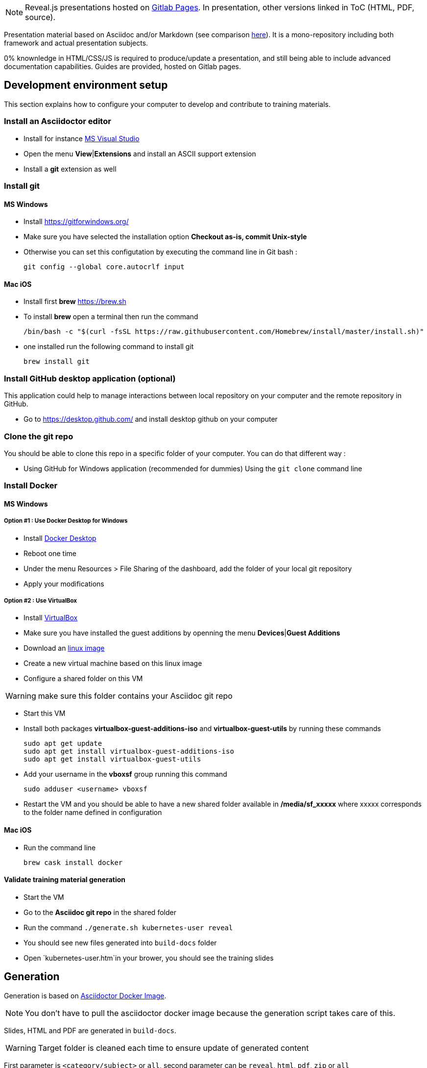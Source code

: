 
NOTE: Reveal.js presentations hosted on link:https://bcouetil.gitlab.io/asciidoc-stack/[Gitlab Pages]. In presentation, other versions linked in ToC (HTML, PDF, source).

Presentation material based on Asciidoc and/or Markdown (see comparison link:https://asciidoctor.org/docs/user-manual/#compared-to-markdown[here]). It is a mono-repository including both framework and actual presentation subjects.

0% knownledge in HTML/CSS/JS is required to produce/update a presentation, and still being able to include advanced documentation capabilities. Guides are provided, hosted on Gitlab pages.

:toc:

== Development environment setup

This section explains how to configure your computer to develop and contribute to training materials.

=== Install an Asciidoctor editor

* Install for instance https://code.visualstudio.com/[MS Visual Studio]
* Open the menu *View*|*Extensions* and install an ASCII support extension
* Install a *git* extension as well

=== Install git 

==== MS Windows

* Install https://gitforwindows.org/
* Make sure you have selected the installation option *Checkout as-is, commit Unix-style*
* Otherwise you can set this configutation by executing the command line in Git bash :

 git config --global core.autocrlf input

==== Mac iOS

* Install first *brew* https://brew.sh
* To install *brew* open a terminal then run the command

  /bin/bash -c "$(curl -fsSL https://raw.githubusercontent.com/Homebrew/install/master/install.sh)"

* one installed run the following command to install git

 brew install git

=== Install GitHub desktop application (optional)

This application could help to manage interactions between local repository on your computer and the remote repository in GitHub.

* Go to https://desktop.github.com/ and install desktop github on your computer

=== Clone the git repo

You should be able to clone this repo in a specific folder of your computer. You can do that different way :

* Using GitHub for Windows application (recommended for dummies)
 Using the `git clone` command line

=== Install Docker

==== MS Windows

===== Option #1 : Use Docker Desktop for Windows

* Install https://hub.docker.com/editions/community/docker-ce-desktop-windows/[Docker Desktop]
* Reboot one time
* Under the menu Resources > File Sharing of the dashboard, add the folder of your local git repository
* Apply your modifications

===== Option #2 : Use VirtualBox

* Install https://www.virtualbox.org/[VirtualBox]
* Make sure you have installed the guest additions by openning the menu *Devices*|*Guest Additions*
* Download an https://www.linuxlookup.com/linux_iso[linux image]
* Create a new virtual machine based on this linux image
* Configure a shared folder on this VM

WARNING: make sure this folder contains your Asciidoc git repo

* Start this VM
* Install both packages *virtualbox-guest-additions-iso* and *virtualbox-guest-utils* by running these commands
 
  sudo apt get update
  sudo apt get install virtualbox-guest-additions-iso
  sudo apt get install virtualbox-guest-utils

* Add your username in the *vboxsf* group running this command

 sudo adduser <username> vboxsf 

* Restart the VM and you should be able to have a new shared folder available in */media/sf_xxxxx* where xxxxx corresponds to the folder name defined in configuration

==== Mac iOS

* Run the command line

 brew cask install docker

==== Validate training material generation

* Start the VM
* Go to the *Asciidoc git repo* in the shared folder
* Run the command `./generate.sh kubernetes-user reveal`
* You should see new files generated into `build-docs` folder
* Open `kubernetes-user.htm`in your brower, you should see the training slides

== Generation

Generation is based on link:https://hub.docker.com/r/asciidoctor/docker-asciidoctor/dockerfile[Asciidoctor Docker Image].

NOTE: You don't have to pull the asciidoctor docker image because the generation script takes care of this.

Slides, HTML and PDF are generated in `build-docs`.

WARNING: Target folder is cleaned each time to ensure update of generated content

First parameter is `<category/subject>` or `all`, second parameter can be `reveal`, `html`, `pdf`, `zip` or `all`

Run this command on a given training :

  ./generate.sh devops/kubernetes-user reveal

or for windows

  ./generate.bat devops/kubernetes-user reveal

By default it generates everything for all trainings (except zips) :

  ./generate.sh

or for windows

  ./generate.bat

NOTE: This script is also used by CICD

=== Live reload

==== MS Windows

You can simulate a basic continuous regeneration every 5 seconds with this code running under any windows console (Windows or Windows+R and then type “cmd” and validate)

  for /l %g in () do @(<ANY COMMAND> & timeout /t 5)

In our example it could be : 

  for /l %g in () do @(generate agile\kanban-1j reveal & timeout /t 5)

==== Mac OS & Unix

`generate.sh` provides a live reload solution based on `inotifywait` on Unix environment:

* install `inotify-tools`

  sudo apt-get install inotify-tools

* generate at least once

  ./generate.sh devops/kubernetes-user reveal

* start a http server

  cd build-docs
  python3 -m http.server

* in another terminal, launch live reload mode

  ./generate.sh devops/kubernetes-user reveal live

You can now browse files from local server, for example http://localhost:8000/kubernetes-user.htm. Files are automatically refreshed in your browser, thanks to a JS script included in generated HTML.

NOTE: No Asciidoc built-in live reload for now, link:https://asciidoctor.org/docs/editing-asciidoc-with-live-preview/[documentation present some alternatives] but not for Reveal.js.  Some other solutions involve VS Code extensions or Ruby in an link:https://github.com/asciidoctor/asciidoctor-reveal.js/issues/248[open issue].

== I don't like the result, I would prefer something more like...

You don't like the result ? It's perfectly fine. You can change basic things like slide transition and background in-presentation. But, most important, you can contribute with any Reveal.js CSS you find/produce that fits your presentation style, just add it in the appropriate folder and import it at the beginning of your presentation.

Here is a list of nice Asciidoc-based RevealJS slide decks, for inspiration :

* https://slides.codefx.org (monorepo : https://github.com/CodeFX-org/slides)

== Contribution

We try to keep themes count low by using these guidelines :

* 2 themes max by brightness (light/dark) by category
* Categories are  : code, containers, security, zenika, Groupe Rocher, falling snow, undersea bubbles. Categories may be extended but it is subject to discussion
* Any new background can replace one in the same category (if better)
